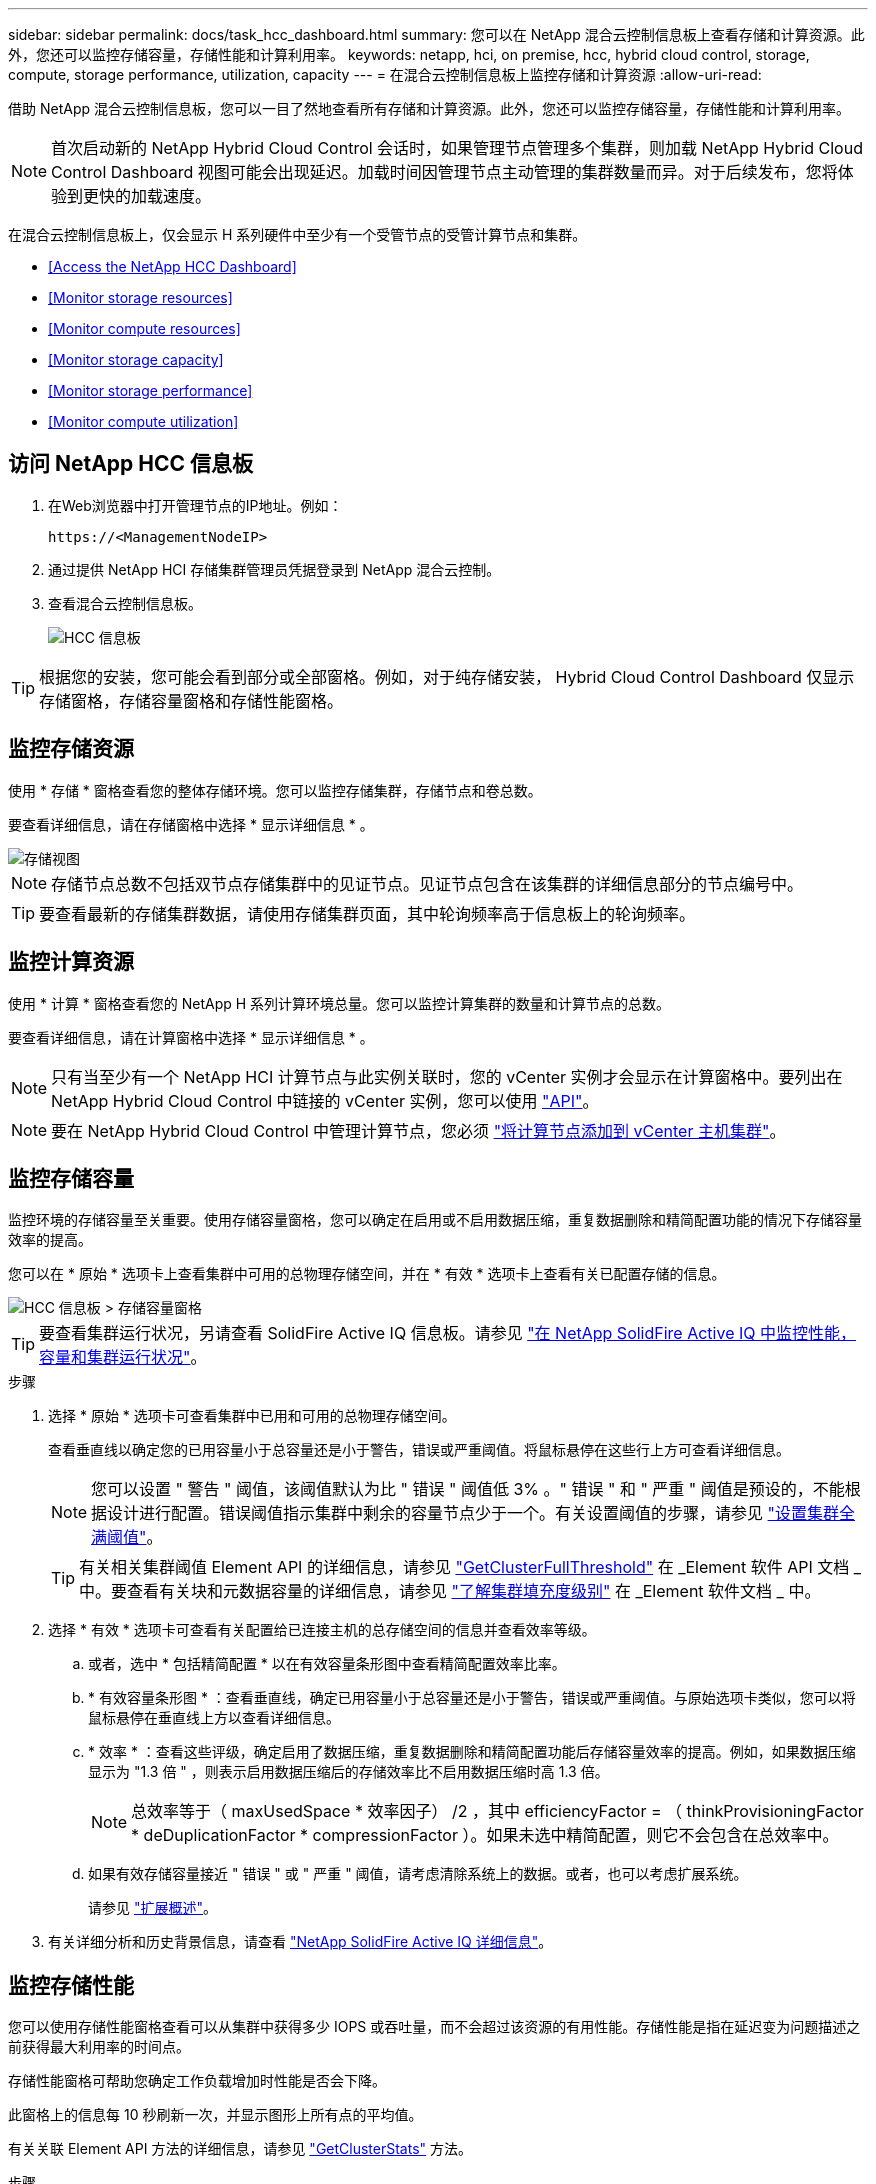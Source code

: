 ---
sidebar: sidebar 
permalink: docs/task_hcc_dashboard.html 
summary: 您可以在 NetApp 混合云控制信息板上查看存储和计算资源。此外，您还可以监控存储容量，存储性能和计算利用率。 
keywords: netapp, hci, on premise, hcc, hybrid cloud control, storage, compute, storage performance, utilization, capacity 
---
= 在混合云控制信息板上监控存储和计算资源
:allow-uri-read: 


[role="lead"]
借助 NetApp 混合云控制信息板，您可以一目了然地查看所有存储和计算资源。此外，您还可以监控存储容量，存储性能和计算利用率。


NOTE: 首次启动新的 NetApp Hybrid Cloud Control 会话时，如果管理节点管理多个集群，则加载 NetApp Hybrid Cloud Control Dashboard 视图可能会出现延迟。加载时间因管理节点主动管理的集群数量而异。对于后续发布，您将体验到更快的加载速度。

在混合云控制信息板上，仅会显示 H 系列硬件中至少有一个受管节点的受管计算节点和集群。

* <<Access the NetApp HCC Dashboard>>
* <<Monitor storage resources>>
* <<Monitor compute resources>>
* <<Monitor storage capacity>>
* <<Monitor storage performance>>
* <<Monitor compute utilization>>




== 访问 NetApp HCC 信息板

. 在Web浏览器中打开管理节点的IP地址。例如：
+
[listing]
----
https://<ManagementNodeIP>
----
. 通过提供 NetApp HCI 存储集群管理员凭据登录到 NetApp 混合云控制。
. 查看混合云控制信息板。
+
image::hcc_dashboard_all.png[HCC 信息板]




TIP: 根据您的安装，您可能会看到部分或全部窗格。例如，对于纯存储安装， Hybrid Cloud Control Dashboard 仅显示存储窗格，存储容量窗格和存储性能窗格。



== 监控存储资源

使用 * 存储 * 窗格查看您的整体存储环境。您可以监控存储集群，存储节点和卷总数。

要查看详细信息，请在存储窗格中选择 * 显示详细信息 * 。

image::hcc_dashboard_storage_node_number.PNG[存储视图]


NOTE: 存储节点总数不包括双节点存储集群中的见证节点。见证节点包含在该集群的详细信息部分的节点编号中。


TIP: 要查看最新的存储集群数据，请使用存储集群页面，其中轮询频率高于信息板上的轮询频率。



== 监控计算资源

使用 * 计算 * 窗格查看您的 NetApp H 系列计算环境总量。您可以监控计算集群的数量和计算节点的总数。

要查看详细信息，请在计算窗格中选择 * 显示详细信息 * 。


NOTE: 只有当至少有一个 NetApp HCI 计算节点与此实例关联时，您的 vCenter 实例才会显示在计算窗格中。要列出在 NetApp Hybrid Cloud Control 中链接的 vCenter 实例，您可以使用 link:task_mnode_edit_vcenter_assets.html["API"]。


NOTE: 要在 NetApp Hybrid Cloud Control 中管理计算节点，您必须 https://kb.netapp.com/Advice_and_Troubleshooting/Data_Storage_Software/Management_services_for_Element_Software_and_NetApp_HCI/How_to_set_up_compute_node_management_in_NetApp_Hybrid_Cloud_Control["将计算节点添加到 vCenter 主机集群"^]。



== 监控存储容量

监控环境的存储容量至关重要。使用存储容量窗格，您可以确定在启用或不启用数据压缩，重复数据删除和精简配置功能的情况下存储容量效率的提高。

您可以在 * 原始 * 选项卡上查看集群中可用的总物理存储空间，并在 * 有效 * 选项卡上查看有关已配置存储的信息。

image::hcc_dashboard_storage_capacity_effective.png[HCC 信息板 > 存储容量窗格]


TIP: 要查看集群运行状况，另请查看 SolidFire Active IQ 信息板。请参见 link:task_hcc_activeiq.html["在 NetApp SolidFire Active IQ 中监控性能，容量和集群运行状况"]。

.步骤
. 选择 * 原始 * 选项卡可查看集群中已用和可用的总物理存储空间。
+
查看垂直线以确定您的已用容量小于总容量还是小于警告，错误或严重阈值。将鼠标悬停在这些行上方可查看详细信息。

+

NOTE: 您可以设置 " 警告 " 阈值，该阈值默认为比 " 错误 " 阈值低 3% 。" 错误 " 和 " 严重 " 阈值是预设的，不能根据设计进行配置。错误阈值指示集群中剩余的容量节点少于一个。有关设置阈值的步骤，请参见 https://docs.netapp.com/us-en/element-software/storage/task_system_manage_cluster_set_the_cluster_full_threshold.html["设置集群全满阈值"^]。

+

TIP: 有关相关集群阈值 Element API 的详细信息，请参见 https://docs.netapp.com/us-en/element-software/api/reference_element_api_getclusterfullthreshold.html["GetClusterFullThreshold"^] 在 _Element 软件 API 文档 _ 中。要查看有关块和元数据容量的详细信息，请参见 https://docs.netapp.com/us-en/element-software/storage/concept_monitor_understand_cluster_fullness_levels.html["了解集群填充度级别"^] 在 _Element 软件文档 _ 中。

. 选择 * 有效 * 选项卡可查看有关配置给已连接主机的总存储空间的信息并查看效率等级。
+
.. 或者，选中 * 包括精简配置 * 以在有效容量条形图中查看精简配置效率比率。
.. * 有效容量条形图 * ：查看垂直线，确定已用容量小于总容量还是小于警告，错误或严重阈值。与原始选项卡类似，您可以将鼠标悬停在垂直线上方以查看详细信息。
.. * 效率 * ：查看这些评级，确定启用了数据压缩，重复数据删除和精简配置功能后存储容量效率的提高。例如，如果数据压缩显示为 "1.3 倍 " ，则表示启用数据压缩后的存储效率比不启用数据压缩时高 1.3 倍。
+

NOTE: 总效率等于（ maxUsedSpace * 效率因子） /2 ，其中 efficiencyFactor = （ thinkProvisioningFactor * deDuplicationFactor * compressionFactor ）。如果未选中精简配置，则它不会包含在总效率中。

.. 如果有效存储容量接近 " 错误 " 或 " 严重 " 阈值，请考虑清除系统上的数据。或者，也可以考虑扩展系统。
+
请参见 link:concept_hcc_expandoverview.html["扩展概述"]。



. 有关详细分析和历史背景信息，请查看 https://activeiq.solidfire.com/["NetApp SolidFire Active IQ 详细信息"]。




== 监控存储性能

您可以使用存储性能窗格查看可以从集群中获得多少 IOPS 或吞吐量，而不会超过该资源的有用性能。存储性能是指在延迟变为问题描述之前获得最大利用率的时间点。

存储性能窗格可帮助您确定工作负载增加时性能是否会下降。

此窗格上的信息每 10 秒刷新一次，并显示图形上所有点的平均值。

有关关联 Element API 方法的详细信息，请参见 https://docs.netapp.com/us-en/element-software/api/reference_element_api_getclusterstats.html["GetClusterStats"^] 方法。

.步骤
. 查看存储性能窗格。有关详细信息，请将鼠标悬停在图中的点上。
+
.. * IOPS * 选项卡：查看当前每秒操作数。查看数据或峰值趋势。例如，如果您看到最大 IOPS 为 160 ， 000 ，其中 100 ， 000 为可用或可用 IOPS ，则可以考虑为此集群添加更多工作负载。另一方面，如果您发现只有 140K 可用，则可以考虑卸载工作负载或扩展系统。
+
image::hcc_dashboard_storage_perform_iops.png[存储性能 > IOPS 选项卡]

.. * 吞吐量 * 选项卡：监控吞吐量模式或峰值。此外，还要监控持续较高的吞吐量值，这可能表示您已接近资源的最大可用性能。
+
image::hcc_dashboard_storage_perform_throughput.png[存储性能 > 吞吐量选项卡]

.. * 利用率 * 选项卡：监控与集群级别可用总 IOPS 相关的 IOPS 利用率。
+
image::hcc_dashboard_storage_perform_utlization.png[存储性能 > 利用率选项卡]



. 要进行进一步分析，请使用适用于 vCenter Server 的 NetApp Element 插件查看存储性能。
+
https://docs.netapp.com/us-en/vcp/vcp_task_reports_volume_performance.html["适用于 vCenter Server 的 NetApp Element 插件中显示的性能"^]。





== 监控计算利用率

除了监控存储资源的 IOPS 和吞吐量之外，您还可能希望查看计算资产的 CPU 和内存使用情况。节点可以提供的总 IOPS 取决于节点的物理特征，例如 CPU 数量， CPU 速度和 RAM 量。

.步骤
. 查看 * 计算利用率 * 窗格。同时使用 CPU 和内存选项卡，查找利用率的模式或峰值。此外，还应注意利用率是否持续较高，这表示您可能已接近计算集群的最大利用率。
+

NOTE: 此窗格仅显示此安装所管理的计算集群的数据。

+
image::hcc_dashboard_compute_util_cpu.png[计算利用率窗格]

+
.. * CPU * 选项卡：查看计算集群上的当前 CPU 利用率平均值。
.. * 内存 * 选项卡：查看计算集群上的当前平均内存使用量。


. 有关计算信息的进一步分析，请参见 https://activeiq.solidfire.com["NetApp SolidFire Active IQ ，用于提供历史数据"]。


[discrete]
== 了解更多信息

* https://docs.netapp.com/us-en/vcp/index.html["适用于 vCenter Server 的 NetApp Element 插件"^]
* https://www.netapp.com/hybrid-cloud/hci-documentation/["NetApp HCI 资源页面"^]


